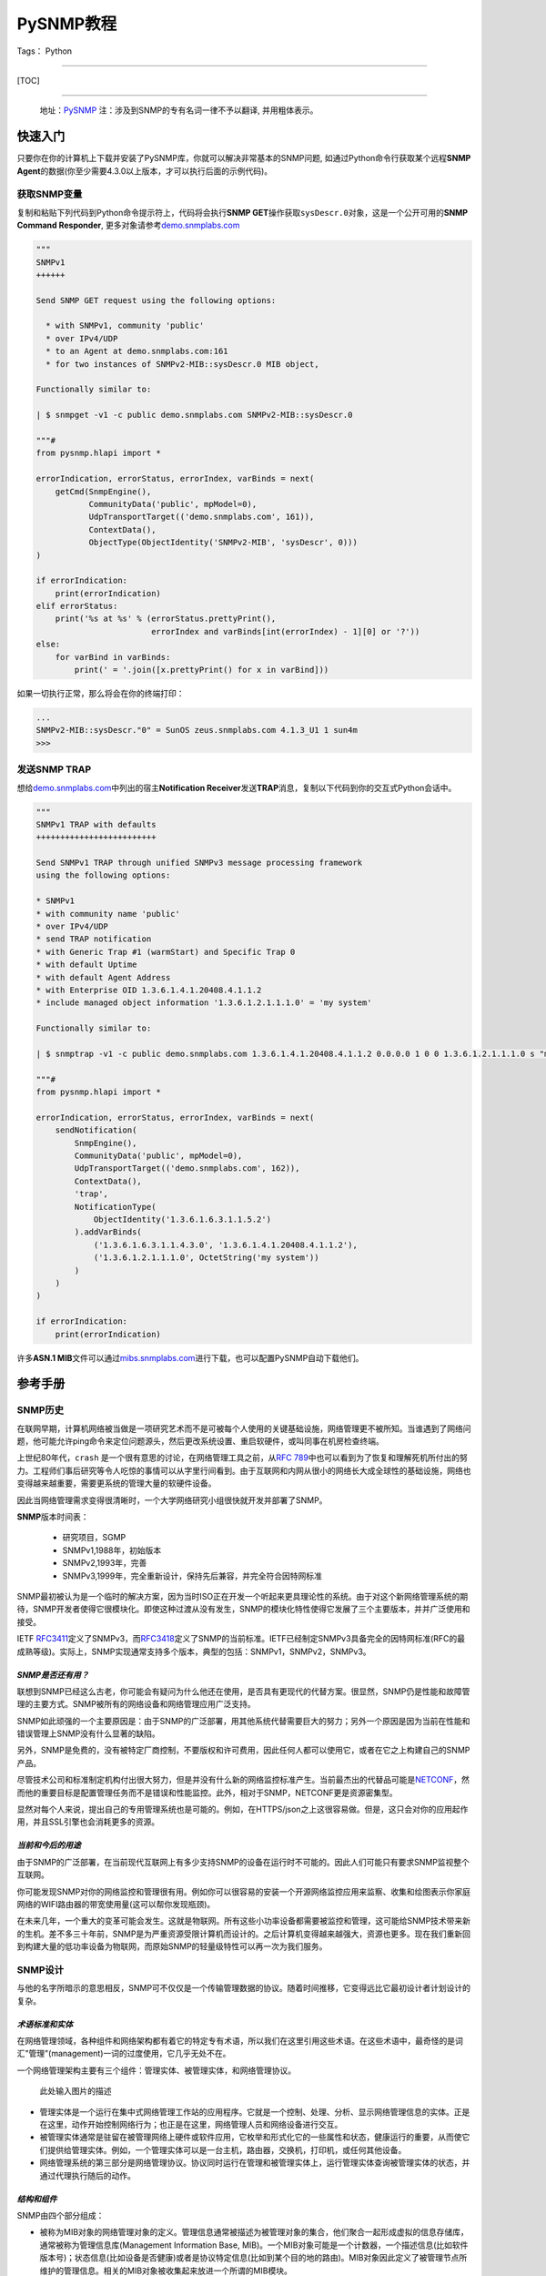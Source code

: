 PySNMP教程
==========

Tags： Python

--------------

[TOC]

--------------

    地址：\ `PySNMP <http://pysnmp.sourceforge.net/contents.html>`__
    ``注``\ ：涉及到SNMP的专有名词一律不予以翻译, 并用粗体表示。

快速入门
--------

只要你在你的计算机上下载并安装了PySNMP库，你就可以解决非常基本的SNMP问题,
如通过Python命令行获取某个远程\ **SNMP
Agent**\ 的数据(你至少需要4.3.0以上版本，才可以执行后面的示例代码)。

获取SNMP变量
~~~~~~~~~~~~

复制和粘贴下列代码到Python命令提示符上，代码将会执行\ **SNMP
GET**\ 操作获取\ ``sysDescr.0``\ 对象，这是一个公开可用的\ **SNMP
Command Responder**,
更多对象请参考\ `demo.snmplabs.com <http://snmpsim.sourceforge.net/public-snmp-simulator.html>`__

.. code:: python

    """
    SNMPv1
    ++++++

    Send SNMP GET request using the following options:

      * with SNMPv1, community 'public'
      * over IPv4/UDP
      * to an Agent at demo.snmplabs.com:161
      * for two instances of SNMPv2-MIB::sysDescr.0 MIB object,

    Functionally similar to:

    | $ snmpget -v1 -c public demo.snmplabs.com SNMPv2-MIB::sysDescr.0

    """#
    from pysnmp.hlapi import *

    errorIndication, errorStatus, errorIndex, varBinds = next(
        getCmd(SnmpEngine(),
               CommunityData('public', mpModel=0),
               UdpTransportTarget(('demo.snmplabs.com', 161)),
               ContextData(),
               ObjectType(ObjectIdentity('SNMPv2-MIB', 'sysDescr', 0)))
    )

    if errorIndication:
        print(errorIndication)
    elif errorStatus:
        print('%s at %s' % (errorStatus.prettyPrint(),
                            errorIndex and varBinds[int(errorIndex) - 1][0] or '?'))
    else:
        for varBind in varBinds:
            print(' = '.join([x.prettyPrint() for x in varBind]))

如果一切执行正常，那么将会在你的终端打印：

.. code:: python

    ...
    SNMPv2-MIB::sysDescr."0" = SunOS zeus.snmplabs.com 4.1.3_U1 1 sun4m
    >>>

发送\ **SNMP TRAP**
~~~~~~~~~~~~~~~~~~~

想给\ `demo.snmplabs.com <http://snmpsim.sourceforge.net/public-snmp-simulator.html>`__\ 中列出的宿主\ **Notification
Receiver**\ 发送\ **TRAP**\ 消息，复制以下代码到你的交互式Python会话中。

.. code:: python

    """
    SNMPv1 TRAP with defaults
    +++++++++++++++++++++++++

    Send SNMPv1 TRAP through unified SNMPv3 message processing framework
    using the following options:

    * SNMPv1
    * with community name 'public'
    * over IPv4/UDP
    * send TRAP notification
    * with Generic Trap #1 (warmStart) and Specific Trap 0
    * with default Uptime
    * with default Agent Address
    * with Enterprise OID 1.3.6.1.4.1.20408.4.1.1.2
    * include managed object information '1.3.6.1.2.1.1.1.0' = 'my system'

    Functionally similar to:

    | $ snmptrap -v1 -c public demo.snmplabs.com 1.3.6.1.4.1.20408.4.1.1.2 0.0.0.0 1 0 0 1.3.6.1.2.1.1.1.0 s "my system"

    """#
    from pysnmp.hlapi import *

    errorIndication, errorStatus, errorIndex, varBinds = next(
        sendNotification(
            SnmpEngine(),
            CommunityData('public', mpModel=0),
            UdpTransportTarget(('demo.snmplabs.com', 162)),
            ContextData(),
            'trap',
            NotificationType(
                ObjectIdentity('1.3.6.1.6.3.1.1.5.2')
            ).addVarBinds(
                ('1.3.6.1.6.3.1.1.4.3.0', '1.3.6.1.4.1.20408.4.1.1.2'),
                ('1.3.6.1.2.1.1.1.0', OctetString('my system'))
            )
        )
    )

    if errorIndication:
        print(errorIndication)

许多\ **ASN.1
MIB**\ 文件可以通过\ `mibs.snmplabs.com <http://mibs.snmplabs.com/asn1/>`__\ 进行下载，也可以配置PySNMP自动下载他们。

参考手册
--------

SNMP历史
~~~~~~~~

在联网早期，计算机网络被当做是一项研究艺术而不是可被每个人使用的关键基础设施，网络管理更不被所知。当谁遇到了网络问题，他可能允许ping命令来定位问题源头，然后更改系统设置、重启软硬件，或叫同事在机房检查终端。

上世纪80年代，\ ``crash``
是一个很有意思的讨论，在网络管理工具之前，从\ `RFC
789 <https://tools.ietf.org/html/rfc789.html>`__\ 中也可以看到为了恢复和理解死机所付出的努力。工程师们事后研究等令人吃惊的事情可以从字里行间看到。由于互联网和内网从很小的网络长大成全球性的基础设施，网络也变得越来越重要，需要更系统的管理大量的软硬件设备。

因此当网络管理需求变得很清晰时，一个大学网络研究小组很快就开发并部署了SNMP。

**SNMP**\ 版本时间表：

    -  研究项目，SGMP
    -  SNMPv1,1988年，初始版本
    -  SNMPv2,1993年，完善
    -  SNMPv3,1999年，完全重新设计，保持先后兼容，并完全符合因特网标准

SNMP最初被认为是一个临时的解决方案，因为当时ISO正在开发一个听起来更具理论性的系统。由于对这个新网络管理系统的期待，SNMP开发者使得它很模块化。即使这种过渡从没有发生，SNMP的模块化特性使得它发展了三个主要版本，并并广泛使用和接受。

IETF
`RFC3411 <https://tools.ietf.org/html/rfc3411.html>`__\ 定义了SNMPv3，而\ `RFC3418 <https://tools.ietf.org/html/rfc3418.html>`__\ 定义了SNMP的当前标准。IETF已经制定SNMPv3具备完全的因特网标准(RFC的最成熟等级)。实际上，SNMP实现通常支持多个版本，典型的包括：SNMPv1，SNMPv2，SNMPv3。

*SNMP是否还有用？*
^^^^^^^^^^^^^^^^^^

联想到SNMP已经这么古老，你可能会有疑问为什么他还在使用，是否具有更现代的代替方案。很显然，SNMP仍是性能和故障管理的主要方式。SNMP被所有的网络设备和网络管理应用广泛支持。

SNMP如此顽强的一个主要原因是：由于SNMP的广泛部署，用其他系统代替需要巨大的努力；另外一个原因是因为当前在性能和错误管理上SNMP没有什么显著的缺陷。

另外，SNMP是免费的，没有被特定厂商控制，不要版权和许可费用，因此任何人都可以使用它，或者在它之上构建自己的SNMP产品。

尽管技术公司和标准制定机构付出很大努力，但是并没有什么新的网络监控标准产生。当前最杰出的代替品可能是\ `NETCONF <https://tools.ietf.org/html/rfc6241.html>`__\ ，然而他的重要目标是配置管理任务而不是错误和性能监控。此外，相对于SNMP，NETCONF更是资源密集型。

显然对每个人来说，提出自己的专用管理系统也是可能的。例如，在HTTPS/json之上这很容易做。但是，这只会对你的应用起作用，并且SSL引擎也会消耗更多的资源。

*当前和今后的用途*
^^^^^^^^^^^^^^^^^^

由于SNMP的广泛部署，在当前现代互联网上有多少支持SNMP的设备在运行时不可能的。因此人们可能只有要求SNMP监视整个互联网。

你可能发现SNMP对你的网络监控和管理很有用。例如你可以很容易的安装一个开源网络监控应用来监察、收集和绘图表示你家庭网络的WIFI路由器的带宽使用量(这可以帮你发现瓶颈)。

在未来几年，一个重大的变革可能会发生。这就是物联网。所有这些小功率设备都需要被监控和管理，这可能给SNMP技术带来新的生机。差不多三十年前，SNMP是为严重资源受限计算机而设计的。之后计算机变得越来越强大，资源也更多。现在我们重新回到构建大量的低功率设备为物联网，而原始SNMP的轻量级特性可以再一次为我们服务。

SNMP设计
~~~~~~~~

与他的名字所暗示的意思相反，SNMP可不仅仅是一个传输管理数据的协议。随着时间推移，它变得远比它最初设计者计划设计的复杂。

*术语标准和实体*
^^^^^^^^^^^^^^^^

在网络管理领域，各种组件和网络架构都有着它的特定专有术语，所以我们在这里引用这些术语。在这些术语中，最奇怪的是词汇"管理"(management)一词的过度使用，它几乎无处不在。

一个网络管理架构主要有三个组件：管理实体、被管理实体，和网络管理协议。

.. figure:: http://pysnmp.sourceforge.net/_images/nms-components.svg
   :alt: 此处输入图片的描述

   此处输入图片的描述

-  管理实体是一个运行在集中式网络管理工作站的应用程序。它就是一个控制、处理、分析、显示网络管理信息的实体。正是在这里，动作开始控制网络行为；也正是在这里，网络管理人员和网络设备进行交互。
-  被管理实体通常是驻留在被管理网络上硬件或软件应用，它枚举和形式化它的一些属性和状态，健康运行的重要，从而使它们提供给管理实体。例如，一个管理实体可以是一台主机，路由器，交换机，打印机，或任何其他设备。
-  网络管理系统的第三部分是网络管理协议。协议同时运行在管理和被管理实体上，运行管理实体查询被管理实体的状态，并通过代理执行随后的动作。

*结构和组件*
^^^^^^^^^^^^

SNMP由四个部分组成：

-  被称为MIB对象的网络管理对象的定义。管理信息通常被描述为被管理对象的集合，他们聚合一起形成虚拟的信息存储库，通常被称为管理信息库(Management
   Information Base,
   MIB)。一个MIB对象可能是一个计数器，一个描述信息(比如软件版本号)；状态信息(比如设备是否健康)或者是协议特定信息(比如到某个目的地的路由)。MIB对象因此定义了被管理节点所维护的管理信息。相关的MIB对象被收集起来放进一个所谓的MIB模块。
-  数据定义语言，称为SMI(Structure of Management
   Information，管理信息结构)，它提出了基本数据类型，并允许创建他们的子类型和更复杂的数据结构。MIB对象由这数据定义语言表示。
-  在管理对象和被管理对象之间传输信息的协议(SNMP)。SNMP的设计围绕C/S模型，有趣的是，管理实体和被管理实体都包含客户端和服务端组件。
-  可扩展的安全框架和系统管理能力。

后面的特征在SNMPv3之前的版本中完全不存在。

*数据类型*
^^^^^^^^^^

SMI提出了11种基础数据类型，用来描述被管理实体对象状态，他们要么是纯\ ``ASN.1``\ 类型，要么是他们的特例。

-  纯\ ``ASN.1``\ 类型：

   -  整形
   -  八位字节串
   -  对象标识符

``ASN.1``\ 是一个很古老和一系列很复杂的标准，用可迁移的方式(in a
portable way)来处理数据结构化和序列化的问题。

-  基本\ ``ASN.1``\ 类型的SNMP特定子类型有：

   -  Integer32/Unsigned32 - 32-bit integer
   -  Counter32/Counter64 - ever increasing number
   -  Gauge32 - positive, non-wrapping 31-bit integer
   -  TimeTicks - time since some event
   -  IPaddress - IPv4 address
   -  Opaque - uninterpreted ASN.1 string

对于标量类型(scalar
types)，SNMP定义了一种方式：把他们收集在一个有序数组中。从这些数组可以建立一个二维表。

PySNMP依赖于\ `PyASN1 <http://pyasn1.sf.net/>`__\ 包来塑模所有的SNMP类型，通过PyASN1，\ ``ASN.1``\ 类型实例可以表述为看起来像一个字符串或者整数的python对象。

我们可以相互转换PyASN1对象和Python类型，PyASN1对象可以进行基本的算术运算(数字)或字符串操作(串接等)。所有的SNMP基本类型和相对应的Python对象一样，都是不可变的。

.. code:: python

    >>> from pyasn1.type.univ import *
    >>> 
    >>> Integer(21) * 2
    Integer(42)
    >>> Integer(-1) + Integer(1)
    Integer(0)
    >>> int(Integer(42))
    42
    >>> OctetString('Hello') + ', ' + OctetString(hexValue='5079534e4d5021')
    OctetString('Hello, PySNMP!')
    >>> 

通过PySNMP传输和接收数据时，PySNMP库用户可能会遇到PyASN1类和对象。

我们会深入讨论的一个数据类型是\ ``OBJECT IDENTIFIER``\ ，它被用来命名一个对象。在该系统中，对象用层次式方式标识。

*对象标识符(OID)*
'''''''''''''''''

在计算对象标识符时广泛使用OID，它可以由三部分描述，每一个节点都被赋予不同的组织、域、概念或对象类型、具体对象实例。从人的角度来说，OID是一串数字，被点号隔开，用来编码节点。
|OID picture|
如图，该树的每一个分支都有一个数字和名称，而从树根到某个点的完整路径形成该点的名字，这个完整路径就是OID，靠近树根的节点通常具有极其普通的性质。

顶级MIB对象ID属于不同的标准化组织，厂商定义了私有分支包括自家产品的被管理对象。

是层次结构顶端是ISO和ITU-T，主要是这两个标准化组织做了ASN.1相关的工作，也是他们联合努力的一个分支。

在PyASN1模块中，OID像不可变数字序列，就像Python元组一样，PyASN1
OID对象可以被串接和切割，Subscription
操作(?这里不懂怎么翻译)返回一个数字的sub-OID。

.. code:: python

    >>> from pyasn1.type.univ import *
    >>> internetId = ObjectIdentifier((1, 3, 6, 1))
    >>> internetId
    ObjectIdentifier('1.3.6.1')
    >>> internetId[2]
    6
    >>> [ x for x in internetId ]
    [1, 3, 6, 1]
    >>> internetId + (2,)
    ObjectIdentifier('1.3.6.1.2')
    >>> internetId[1:3]
    ObjectIdentifier('3.6')
    >>> internetId[1]
    >>> = 2
    ...
    TypeError: object does not support item assignment

*对象集合*
^^^^^^^^^^

MIB可以理解为一系列相关被管理对象的形式化描述，这些被管理对象的整体值反应了子系统中被管理实体的当前状态。这些值可以通过给代理(代理运行在被管理节点上)发送SNMP消息被管理实体查询，修改或者上传。

例如，在打印机上，典型的监控对象通常是不同打印机墨盒状态、和已经打印的文件数量；在交换机上，关注的对象可能是流入流出流量、丢包率、广播处理的数据包数。

每一个被管理设备维持一个数据库，它的值是MIB中定义的每一项条目。\ **所以，可用数据并不取决于数据库，而是取决于实现。认识到这一点很重要：MIB文件不包含数据，他们在功能上和数据库模式(database
schemas)而不是数据存储相似。**

为了合适的组织MIB模块和对象，所有产品(来自于每个厂商)的可管理特性排列在MIB树结构中。每一个MIB模块和对象都有一个OID唯一标识。

SNMP管理实体和被管理实体都可以消费MIB信息。

-  管理实体

   -  通过MIB对象名查询OID
   -  转换值为合适的MIB对象类型
   -  阅读其他人留下的注释

-  被管理实体

   -  在代码中实现MIB对象

从人的视角来看，MIB是一个文本文件，使用ASN.1语言的子集编写。我们维护了一个超过9000个模块的MIB集合，你可以在你的项目中使用它。

PySNMP转换ASN.1
MIB文件为Python模块，然后SNMP引擎在运行时按需加载模块。PySNMP
MIB模块是通用的：同一个模块可以同时被管理实体和被管理实体使用。

MIB转换会由PySNMP自动执行，但是技术上，他是有PySNMP的姊妹工程PySMI处理的。当然，你也可以使用PySMI的mibdump.py工具手动完成这种转换。

*协议操作*
^^^^^^^^^^

SNMP围绕C/S模型设计，管理和被管理实体都包含客户端和服务端组件。客户端和服务端通过名字-值形式交换数据，值是强类型化的。

协议实体中间是SNMP殷勤，它用来协调所有的SNMP组件工作。 |snmp-engine.svg|
协议操作定义了两种形式：

-  Request-response消息
-  Unsolicited messages(主动提供的消息)

协议包含SNMP消息。除头部信息使用协议操作外，管理信息通过所谓的协议数据单元进行传输(Protocol
Data Units,
PDU)。SNMP定义了其中PDU类型，可以由管理实体和被管理实体(分别是管理者和代理)执行概念上不同的操作。

-  Manager-to-agent

   -  GetRequest, SetRequest, GetNextRequest, GetBulkRequest,
      InformRequest

-  Manager-to-manager

   -  InformRequest, Response

-  Agent-to-manager

   -  SNMPv2-Trap, Response

*核心应用*
^^^^^^^^^^

`RFC
3414 <https://tools.ietf.org/html/rfc3413.html>`__\ 标准标识了一系列标准SNMP应用，他们和管理实体或者被管理实体相关联。
|snmp-apps.svg|
PySNMP依据RFC和抽象服务接口实现了所有这些应用(通过原生SNMP
API)。这种方法的背后(backside)，是对大多数SNMP任务来说，它的做法很详细、啰嗦。为了使得SNMP易用，PySNMP提出了高级SNMP
API.

PySNMP架构
~~~~~~~~~~

我们可以从SNMP协议的进化来看PySNMP的内部结构。SNMP发展了很多年，从一个相对简单的协议到提起和结构化数据，再到一个可扩展的、模块化的、强加密和支持开箱即用的框架。

In the order from most ancient SNMP services to the most current ones,
what follows are different layers of PySNMP APIs:
从最古老的SNMP服务到最新版本，下面列出了不同层次的PySNMP API：

-  最底层和最基本的SNMPv1/v2c。它们支持程序员构建解析SNMP消息，处理协议级别错误，传输错误等。虽然被认为处理起来很复杂，这些API通常有最好的性能，内存弹性，除非需要支持MIB访问和SNMPv3.
-  SNMPv3标准在SNMP引擎和它的组件中配备了抽象服务接口。PySNMP实现采纳了这些抽象API并进行了扩展，所有他可以直接使用。额外的好处是，在这个层级进行PySNMP编程时API语义可以参考SNMP
   RFC。用户可以使用这些API实现自己的SNMP应用。
-  SNMPv3 `(RFC
   3413) <https://tools.ietf.org/html/rfc3413.html>`__\ 引入了核心SNMP应用的概念。PySNMP都实现了他们(在pysnmp.entity.rfc3413)，所以用户可以在这些核心SNMP应用之上构建自己的应用。
-  最后，为了SNMP对高频率任务易于使用，PySNMP配有一个高层次的核心SNMP应用和SNMP引擎服务(PySNMP
   comes with a high-level API to core SNMP applications and some of
   SNMP engine services.)。这下API在pysnmp.hlapi目录下，可以随时被使用。

此外还可以从代码角度看PySNMP内部：它包括少量大的、自包含并且良好定义的接口。下面的图片解释了PySNMP的功能结构：
|pysnmp-design.svg| PySNMP内部组件：

-  SNMP引擎是核心，是保护伞，它控制SNMP系统其它组件。典型的用户应用包含一个SNMP引擎类实例，该引擎类被各种SNMP应用共享。其它的组件用来构建不同的配置，运行时内部信息处理，SNMP引擎对象配置为可用状态很耗时。
-  传输子系统用来传输或接收SNMP消息。I/O子系统由一个抽象的分发器(Dispatcher)和一个(或多个)抽象Transport类。具体Dispatcher事项是特定的I/O方法，比如BSD套接字。具体的Transport类是特定的传输域。SNMP通常使用UDP传输(但是其他的传输协议也是可能的)。Transport
   Dispatcher接口通常被Message And PDU
   Dispatcher使用。不过，如果使用SNMPv1/v2c原生API(最底层的API)，这些接口会被直接调用。
-  Message and PDU
   Dispatcher是SNMP消息处理活动的地方，它的主要任务包括：把SNMP应用从不同子系统收集的PDU向下传输给Transport
   Dispatcher，并把来自于网络的SNMP消息向上传输到SNMP应用(Its main
   responsibilities include dispatching PDUs from SNMP Applications
   through various subsystems all the way down to Transport Dispatcher,
   and passing SNMP messages coming from network up to SNMP
   Applications)。它维持和管理控制器间的逻辑连接，管理控制器在被管理对象上执行操作。这是为了LCD访问。
-  消息处理模块为当前和未来可能版本的SNMP协议处理消息层级的协议操作。最重要的是，这些模块包括消息解析、构建和安全调用服务(当需求的时候)。
-  消息安全模块处理消息认证和加密。在编写这一文档时，基于用户的(主要是v3)和社区(主要是v1/2c)的模块在PySNMP中已经实现。所有这些安全模块共享相同的API(这些API被消息处理子系统使用)。
-  访问控制系统使用LCD(Local Configuration
   Datastore)来认证对被管理对象的远程访问。当使用代理身份运行时，它就会被使用。
-  一系列MIB模块和对象集合，被SNMP引擎用来维持配置和数据操作统计。他们整体被称作LCD。

在大部分情况下，用户都只期望使用高层API。可是，实现SNMP
Agent，Proxy和manager的一些不常见特性时，都需要使用标准应用API。这时，理解SNMP操作和SNMP引擎组件是有益处的。

常用操作
~~~~~~~~

在这份教程中，我们会循序渐进，运行一系列SNMP请求命令和通知。我们会用高级PySNMP同步API，这使用起来最简单。

*创建SNMP引擎*
^^^^^^^^^^^^^^

SNMP引擎是核心，保护伞。所有的PySNMP操作都涉及到\ ``SnmpEngine``\ 对象实例。PySNMP
APP可以运行多个独立SNMP引擎，每个都被它自己的SnmpEngine对象操纵。

.. code:: python

    >>> from pysnmp.hlapi import *
    >>> 
    >>> SnmpEngine()
    SnmpEngine(snmpEngineID=SnmpEngineID())

SNMP引擎有一个独立的标识符，它可以被自动赋值，也可以管理方式赋值。这个标识符在SNMP协议操作中会被使用。

*执行SNMP查询*
^^^^^^^^^^^^^^

我们将会发送SNMP
GET命令从SNMP代理中读取MIB对象。为此我们将会调用同步高级API
getCmd()函数。也可以使用类似的方式调用相应的函数来执行SNMP命令。

.. code:: python

    >>> from pysnmp.hlapi import *
    >>> [ x for x in dir() if 'Cmd' in x]
    ['bulkCmd', 'getCmd', 'nextCmd', 'setCmd']
    >>> getCmd
    <function getCmd at 0x222b330>

*选择SNMP协议和证书*
^^^^^^^^^^^^^^^^^^^^

我们有三个SNMP协议版本可供选择。想使用SNMPv1/v2c，我们可以传递合适的\ ``CommunityData``\ 类初始化实例；想使用v3可以传递\ ``UsmUserData``\ 类实例。

SNMP社区名字，在你选择v1/v2c时，就通过\ ``CommunityData``\ 对象传给SNMP
LCD。

.. code:: python

    >>> CommunityData('public', mpModel=0)  # SNMPv1
    CommunityData(communityIndex='s-855862937891009719', communityName=<COMMUNITY>, mpModel=0, contextEngineId=None, contextName='', tag='', securityName='s-855862937891009719')
    >>> CommunityData('public', mpModel=1)  # SNMPv2c
    CommunityData(communityIndex='s-2208453704422760742', communityName=<COMMUNITY>, mpModel=1, contextEngineId=None, contextName='', tag='', securityName='s-2208453704422760742')

使用\ ``UsmUserData``\ 对象进行LCD配置暗示使用SNMPv3。除了需要设置USM用户名字，UsmUserData对象也可以携带加密秘钥和加密协议协议给SNMP引擎LCD。

.. code:: python

    >>> UsmUserData('testuser', authKey='myauthkey')
    UsmUserData(userName='testuser', authKey=<AUTHKEY>, privKey=<PRIVKEY>, authProtocol=(1, 3, 6, 1, 6, 3, 10, 1, 1, 2), privProtocol=(1, 3, 6, 1, 6, 3, 10, 1, 2, 1), securityEngineId='<DEFAULT>', securityName='testuser')
    >>> UsmUserData('testuser', authKey='myauthkey', privKey='myenckey')
    UsmUserData(userName='testuser', authKey=<AUTHKEY>, privKey=<PRIVKEY>, authProtocol=(1, 3, 6, 1, 6, 3, 10, 1, 1, 2), privProtocol=(1, 3, 6, 1, 6, 3, 10, 1, 2, 2), securityEngineId='<DEFAULT>', securityName='testuser')

PySNMP支持md5和sha消息认证算法，des，aes128/192/356和3des加密算法。

为了简便，我们将使用SNMPv2。虽然不完全安全，但它仍然是使用最广泛的SNMP版本。

*设置传输和目标*
^^^^^^^^^^^^^^^^

PySNMP支持UDP-over-IPv4和UDP-over-IPv6网络传输。
在这个例子里，我们将会查询demo.snmplabs.com网站上可通过IPv4访问的public
SNMP
simulator。传输配置以相应的合适的\ ``UdpTransportTarget``\ 和\ ``Udp6TransportTarget``\ 对象传递给SNMP
LCD。

*处理SNMP上下文*
^^^^^^^^^^^^^^^^

SNMP上下文是SNMPv3消息头的一个参数，它用来处理特定的MIB集合(这些MIB让被管理实体的SNMP引擎使用)。SNMP引擎可以服务很多同一的MIB对象(这些对象代表完全不同的被管理的软硬件实体)。这就是需要snmp上下文的原因。

可以使用一个合适的初始\ ``ContextData``\ 对象来表明snmp上下文位于高层API。在这个例子里，我们使用的是\ ``empty``\ 上下文(默认)。

.. code:: python

    >>> g = getCmd(SnmpEngine(),
    ...            CommunityData('public'),
    ...            UdpTransportTarget(('demo.snmplabs.com', 161)),
    ...            ContextData(),

*指定MIB对象*
^^^^^^^^^^^^^

最后，我们需要指定我们想要读取的MIB对象。在协议层，MIB对象由OID标识，但是人们想要用名字处理他们：

.. code:: powershell

    $ snmpget -v2c -c public demo.snmplabs.com SNMPv2-MIB::sysDescr.0
    SNMPv2-MIB::sysDescr.0 = STRING: SunOS zeus.snmplabs.com
    $
    $ snmpget -v2c -c public demo.snmplabs.com 1.3.6.1.2.1.1.1.0
    SNMPv2-MIB::sysDescr.0 = STRING: SunOS zeus.snmplabs.com

对象名字和OID都来自于MIB。名字和OID的关联由称作\ ``OBJECT-TYPE``\ 的高级SMI结构完成。这里有MIB对象定义的例子：sysUpTime，它的OID是...mgmt.mib-2.system.3，它的值类型是\ ``TimeTicks``\ 。

::

    sysUpTime OBJECT-TYPE
        SYNTAX      TimeTicks
        MAX-ACCESS  read-only
        STATUS      current
        DESCRIPTION
                "The time (in hundredths of a second) since
                the network management portion of the system
                was last re-initialized."
        ::= { system 3 }

在PySnmp中，我们使用\ ``ObjectIdentity``\ 类来负责MIB对象标识。ObjectIdentity代表从人的视角来处理MIB对象的方式。它需要转换MIB到一个完全可解析的状态。ObjectIdentity可以由MIB对象名字初始化，之后它的行为就类似OID了。

.. code:: python

    >>> from pysnmp.hlapi import *
    >>>
    >>> x = ObjectIdentity('SNMPv2-MIB', 'system')
    >>> # ... calling MIB lookup ...
    >>> tuple(x)
    (1, 3, 6, 1, 2, 1, 1, 1)
    >>> x = ObjectIdentity('iso.org.dod.internet.mgmt.mib-2.system.sysDescr')
    >>> # ... calling MIB lookup ...
    >>> str(x)
    '1.3.6.1.2.1.1.1'

MIB解析意思是MIB对象名到OID转型服务，反过来亦然。

PySNMP中，\ ``ObjectType``\ 类实例代表\ ``OBJECT-TYPE``
SMI结构。ObjectType是一个容器对象，它引用ObjectIdentity和SNMP类型实例。作为一个Python对象，它更像是一个(OID,
value)元组。

.. code:: python

    >>> from pysnmp.hlapi import *
    >>> x = ObjectType(ObjectIdentity('SNMPv2-MIB', 'sysDescr', 0), 'Linux i386 box'))
    >>> # ... calling MIB lookup ...
    >>> x[0].prettyPrint()
    'SNMPv2-MIB::sysDescr.0'
    >>> x[1].prettyPrint()
    'Linux i386 box'

尾随表示MIB对象实例。MIB中描述的对象仅仅是声明，它从来不包含任何数据。Data
is stored in MIB object instances that are addressed by appending For
scalar MIB objects index is ‘0’ by
convention(这句不知该任何翻译)。\ ``ObjectIdentity``\ 类使用索引进行初始化。

.. code:: python

    >>> x = ObjectIdentity('SNMPv2-MIB', 'system', 0)
    >>> # ... calling MIB lookup ...
    >>> tuple(x)
    (1, 3, 6, 1, 2, 1, 1, 1, 0)

我们将读取sysDescr标量MIB对象实例，他在\ `SNMPv2-MIB <http://mibs.snmplabs.com/asn1/SNMPv2-MIB>`__\ 模块中定义。

.. code:: python

    >>> from pysnmp.hlapi import *
    >>> g = getCmd(SnmpEngine(),
    ...            CommunityData('public'),
    ...            UdpTransportTarget(('demo.snmplabs.com', 161)),
    ...            ContextData(),
    ...            ObjectType(ObjectIdentity('SNMPv2-MIB', 'sysDescr', 0)))

默认的，PySNMP将会在你的文件系统中搜索你参考的ASN.1
MIB文件。也可以配置成从远程主机自动下载他们，\ `比如这个例子 <http://pysnmp.sourceforge.net/examples/hlapi/asyncore/sync/manager/cmdgen/mib-tweaks.html>`__\ 。我们维护了一系列ASN.1模块集合，你可以在你的项目中使用他们。

*读取标量值*
^^^^^^^^^^^^

我们终于可以发送SNMP查询，并期待接收一些有意义的应答了。

同步API的一个显著特征是它围绕Python生成器构造的。每次函数调用结束后，都会返回一个生成器对象。迭代生成器对象就会执行真实的SNMP通信。在每一次迭代中构建并发送SNMP消息，等待应答，接收并解析。

.. code:: python

    >>> from pysnmp.hlapi import *
    >>>
    >>> g = getCmd(SnmpEngine(),
    ...            CommunityData('public'),
    ...            UdpTransportTarget(('demo.snmplabs.com', 161)),
    ...            ContextData(),
    ...            ObjectType(ObjectIdentity('SNMPv2-MIB', 'sysUpTime', 0)))
    >>> next(g)
    (None, 0, 0, [ObjectType(ObjectIdentity('1.3.6.1.2.1.1.3.0'), TimeTicks(44430646))])

*SNMP表*
^^^^^^^^

    译注：SNMP
    tables是一个术语概念，实际上前面提到都是SNMP简单对象，SNMP还可以操作复合对象。它可以类比于C语言中的结构体。更多细节，请参考Stevens的《TCP/IP详解》

SNMP定义了表的概念。表用于当一个MIB对象拥有多个属性实例时。例如：网络接口属性放在了SNMP表中。每一个属性实例由MIB对象+后缀进行处理。

MIB详细描述了表，他们的索引由\ ``INDEX``\ 子句声明。表索引可能是非0整数，字符串，或SNMP基础类型。

在协议层，所有的索引以OID形式呈现。为了方便人们使用索引，SNMP管理应用依赖\ ``DISPLAY-HINT``\ 子句在OID和SNMP特定类型间自动转换索引，更友好的呈现给用户。

::

    ifEntry OBJECT-TYPE
        SYNTAX      IfEntry
        INDEX   { ifIndex }
    ::= { ifTable 1 }

    ifIndex OBJECT-TYPE
        SYNTAX      InterfaceIndex
    ::= { ifEntry 1 }

    ifDescr OBJECT-TYPE
        SYNTAX      DisplayString (SIZE (0..255))
    ::= { ifEntry 2 }

    InterfaceIndex ::= TEXTUAL-CONVENTION
        DISPLAY-HINT "d"
        SYNTAX       Integer32 (1..2147483647)

在PySNMP中用法是：

::

    >>> x = ObjectIdentity('IF-MIB', 'ifDescr', 123)
    >>> # ... calling MIB lookup ...
    >>> str(x)
    '1.3.6.1.2.1.2.2.1.2.123'

有些SNMP表可以由很多索引进行检索，每一个索引都会成为OID的一部分，并最终包含在MIB对象OID里。

从语义上来看，每个索引代表MIB对象的一个重要和不同的属性。

::

    tcpConnectionEntry OBJECT-TYPE
        SYNTAX  TcpConnectionEntry
        INDEX   { tcpConnectionLocalAddressType,
                  tcpConnectionLocalAddress,
                  tcpConnectionLocalPort,
                  tcpConnectionRemAddressType,
                  tcpConnectionRemAddress,
                  tcpConnectionRemPort }
    ::= { tcpConnectionTable 1 }

    tcpConnectionLocalPort OBJECT-TYPE
        SYNTAX     InetPortNumber
    ::= { tcpConnectionEntry 3 }

在PySNMP中，\ ``ObjectIdentity``\ 类可以携带任意个索引参数，这些索引参数以对用户方式呈现，并转化为完整的OID：

::

    >>> x = ObjectIdentity('TCP-MIB', 'tcpConnectionState',
    ...                    'ipv4', '195.218.254.105', 41511,
    ...                    'ipv4', '194.67.1.250', 993)
    >>> # ... calling MIB lookup ...
    >>> str(x)
    '1.3.6.1.2.1.6.19.1.7.1.4.195.218.254.105.41511.1.4.194.67.1.250.993'

让我们为一个TCP连接读取\ ``TCP-MIB::tcpConnectionState``\ 对象。

::

    >>> from pysnmp.hlapi import *
    >>>
    >>> g = getCmd(SnmpEngine(),
    ...            CommunityData('public'),
    ...            UdpTransportTarget(('demo.snmplabs.com', 161)),
    ...            ContextData(),
    ...            ObjectType(ObjectIdentity('TCP-MIB', 'tcpConnectionState',
    ...                                      'ipv4', '195.218.254.105', 41511,
    ...                                      'ipv4', '194.67.1.250', 993)
    >>> next(g)
    (None, 0, 0, [ObjectType(ObjectIdentity(ObjectName('1.3.6.1.2.1.6.19.1.7.1.4.195.218.254.105.41511.1.4.194.67.1.250.993')), Integer(5))])

*SNMP命令操作*
^^^^^^^^^^^^^^

    译注：SNMP的next命令，可以获取MIB树的下一个属性，这样运行我们通过迭代的方式获取所有MIB属性。详情请参考《TCP/IP详解》

SNMP允许你获取一个给定MIB对象的下一个。这样你可以读取你事先并不知道的MIB对象。MIB对象是依据他们的OID进行字典排序的，\ ``nextCmd``\ 函数实现了这个特性。

    译注：对于SNMP简单MIB对象，是依据OID进行排序；对于SNMP表，是依据\ ``先列后行``\ 方式排列的。

::

    >>> from pysnmp.hlapi import *
    >>> g = nextCmd(SnmpEngine(),
    ...             CommunityData('public'),
    ...             UdpTransportTarget(('demo.snmplabs.com', 161)),
    ...             ContextData(),
    ...             ObjectType(ObjectIdentity('SNMPv2-MIB', 'sysDescr')))
    >>> next(g)
    (None, 0, 0, [ObjectType(ObjectIdentity('1.3.6.1.2.1.1.1.0'), DisplayString('SunOS zeus.snmplabs.com'))])
    >>> next(g)
    (None, 0, 0, [ObjectType(ObjectIdentity('1.3.6.1.2.1.1.2.0'), ObjectIdentity(ObjectIdentifier('1.3.6.1.4.1.8072.3.2.10')))])

迭代生成器对象会遍历SNMP代理的MIB对象。

SNMPv2c对\ ``GETNEXT``\ 命令进行了重大优化——它的修订版本称作\ ``GETBULK``\ ，并能立刻对一系列next
MIB对象进行收集和响应。额外的非中继和最大可重复参数可以用来影响MIB对象分批处理(Additional
non-repeaters and max-repetitions parameters can be used to influence
MIB objects batching.)。

PySNMP在协议层隐藏了\ ``GETBULK``\ 优化，bulkCmd()函数暴露了同样的生成器API，使getNext()使用更方便。

.. code:: python

    >>> from pysnmp.hlapi import *
    >>>
    >>> N, R = 0, 25
    >>> g = bulkCmd(SnmpEngine(),
    ...             CommunityData('public'),
    ...             UdpTransportTarget(('demo.snmplabs.com', 161)),
    ...             ContextData(),
    ...             N, R,
    ...             ObjectType(ObjectIdentity('1.3.6')))
    >>>
    >>> next(g)
    (None, 0, 0, [ObjectType(ObjectIdentity('1.3.6.1.2.1.1.1.0'), DisplayString('SunOS zeus.snmplabs.com'))])
    >>> next(g)
    (None, 0, 0, [ObjectType(ObjectIdentity('1.3.6.1.2.1.1.2.0'), ObjectIdentifier('1.3.6.1.4.1.20408'))])

Python生成器不仅可以产生数据，也可以给运行中的生成器对象发送数据。这个特性被高级API用来为一系列MIB对象重复相同的SNMP操作。

.. code:: python

    >>> from pysnmp.hlapi import *
    >>>
    >>> g = nextCmd(SnmpEngine(),
    ...             CommunityData('public'),
    ...             UdpTransportTarget(('demo.snmplabs.com', 161)),
    ...             ContextData(),
    ...             ObjectType(ObjectIdentity('IF-MIB', 'ifTable')))
    >>>
    >>> g.send([ObjectType(ObjectIdentity('IF-MIB', 'ifInOctets'))])
    (None, 0, 0, [(ObjectType(ObjectIdentity('1.3.6.1.2.1.2.2.1.10.1'), Counter32(284817787))])

你可以通过把他们放在一个PDU中来操作很多不相干的MIB对象。应答PDU也会携带一系列MIB对象，他们的值和请求消息的排列顺序相同。

.. code:: Python

    >>> from pysnmp.hlapi import *
    >>>
    >>> g = getCmd(SnmpEngine(),
    ...            CommunityData('public'),
    ...            UdpTransportTarget(('demo.snmplabs.com', 161)),
    ...            ContextData(),
    ...            ObjectType(ObjectIdentity('SNMPv2-MIB', 'sysDescr', 0)),
    ...            ObjectType(ObjectIdentity('SNMPv2-MIB', 'sysUpTime', 0))
    ... )
    >>> next(g)
    (None, 0, 0, [ObjectType(ObjectIdentity('1.3.6.1.2.1.1.1.0'), DisplayString('SunOS zeus.snmplabs.com')), ObjectType(ObjectIdentity('1.3.6.1.2.1.1.3.0'), TimeTicks(44430646))])

部分SNMP配置管理依赖于\ ``SNMP SET``\ 命令。虽然在被管理实体端，它的实现被证明很苛刻(由于锁和事务行为)。所以厂商趋向于移除它，致使被管理实体是只读的。

PySNMP通过\ ``setCmd()``\ 函数支持统一的set操作。

.. code:: Python

    >>> from pysnmp.hlapi import *
    >>>
    >>> g = setCmd(SnmpEngine(),
    ...            CommunityData('public'),
    ...            UdpTransportTarget(('demo.snmplabs.com', 161)),
    ...            ContextData(),
    ...            ObjectType(ObjectIdentity('SNMPv2-MIB', 'sysDescr', 0), 'Linux i386')
    ... )
    >>> next(g)
    (None, 0, 0, [ObjectType(ObjectIdentity('1.3.6.1.2.1.1.1.0'), DisplayString('Linux i386'))])

*发送SNMP通知*
^^^^^^^^^^^^^^

被管理实体可以发送未经请求的消息给管理实体。这杯称为通知，通知可以减少轮训(轮询在大规模网络中可能会成为一个问题。)

SNMP通知是被枚举的(SNMP notifications are
enumerated)，并且每一个都有确切的语义。这是通过一个特殊的，高级的SMI结构\ ``NOTIFICATION-TYPE``\ 完成的。和\ ``OBJECT-TYPE``\ 定义一个MIB对象类似，\ ``NOTIFICATION-TYPE``\ 也有一个唯一的OID，但是它的SNMP值引用的是其他MIB对象序列。这些MIB对象在通知被发送时用\ ``OBJECTS``\ 子句指定，他们的当前值被包含在通知消息中。

.. code:: Python

    linkUp NOTIFICATION-TYPE
        OBJECTS { ifIndex, ifAdminStatus, ifOperStatus }
        STATUS  current
        DESCRIPTION
            "..."
    ::= { snmpTraps 4 }

为了在PySNMP中塑模\ ``NOTIFICATION-TYPE``\ 结构，我们用\ ``NotificationType``\ 类，这是一个包装对象。它被\ ``ObjectIdentity``\ 类标识，并引用一系列\ ``ObjectType``\ 类实例。

从行为角度看，\ ``NotificationType``\ 看起来像\ ``ObjectType``\ 类对象序列。

.. code:: Python

    >>> from pysnmp.hlapi import *
    >>>
    >>> x = NotificationType(ObjectIdentity('IF-MIB', 'linkUp'))
    >>> # ... calling MIB lookup ...
    >>> >>> [ str(y) for x in n ]
    ['SNMPv2-MIB::snmpTrapOID.0 = 1.3.6.1.6.3.1.1.5.3', 'IF-MIB::ifIndex = ', 'IF-MIB::ifAdminStatus = ', 'IF-MIB::ifOperStatus = ']

用PySNMP发送SNMP通知和发送SNMP命令并没有太大不同。不同点在于如何构建PDU
var-binds(The difference is in how PDU var-binds are
built)。在SNMP中存在两种不同的通知：\ ``trap``\ 和\ ``inform``\ 。

对于\ ``trap``\ ，agent-to-manager通信是单向的，不会发送响应和确认。

.. code:: Python

    >>> from pysnmp.hlapi import *
    >>>
    >>> g = sendNotification(SnmpEngine(),
    ...                      CommunityData('public'),
    ...                      UdpTransportTarget(('demo.snmplabs.com', 162)),
    ...                      ContextData(),
    ...                      'trap',
    ...                      NotificationType(ObjectIdentity('IF-MIB', 'linkUp'), instanceIndex=(123,))
    ... )
    >>> next(g)
    (None, 0, 0, [])

``inform``\ 更像是一个命令，不同点在于PDU格式。\ ``inform``\ 用于manager-to-manager通信，也用于agent-to-manager通信。

.. code:: Python

    >>> from pysnmp.hlapi import *
    >>>
    >>> g = sendNotification(SnmpEngine(),
    ...                      CommunityData('public'),
    ...                      UdpTransportTarget(('demo.snmplabs.com', 162)),
    ...                      ContextData(),
    ...                      'inform',
    ...                      NotificationType(ObjectIdentity('IF-MIB', 'linkUp'), instanceIndex=(123,))
    ... )
    >>> next(g)

在后面的例子你会看到从IF-MIB::linkUp通知中自动扩展的MIB对象(ifIndex,
ifAdminStatus,
ifOperStatus)。为了通过索引处理SNMP表对象特定的行，可以用\ ``instanceIndex``\ 参数给\ ``NotificationType``\ 传递MIB对象的索引部分。

如你所见，扩展MIB对象的实际值为null。这是因为在我们的例子脚本没有访问这些MIB对象。我们可以提供这些缺失的信息：给\ ``NotificationType``\ 传递一个字典对象(该字典对象是MIB对象OID和当前值的映射)。

.. code:: Python

    >>> from pysnmp.hlapi import *
    >>>
    >>> mib = {ObjectIdentifier('1.3.6.1.2.1.2.2.1.1.123'): 123,
    ...        ObjectIdentifier('1.3.6.1.2.1.2.2.1.7.123'): 'testing',
    ...        ObjectIdentifier('1.3.6.1.2.1.2.2.1.8.123'): 'up'}
    >>>
    >>> g = sendNotification(SnmpEngine(),
    ...                      CommunityData('public'),
    ...                      UdpTransportTarget(('demo.snmplabs.com', 162)),
    ...                      ContextData(),
    ...                      'inform',
    ...                      NotificationType(ObjectIdentity('IF-MIB', 'linkUp'), instanceIndex=(123,), objects=mib)
    ... )
    >>> next(g)
    (None, 0, 0, [ObjectType(ObjectIdentity('1.3.6.1.2.1.1.3.0'), TimeTicks(0)), ObjectType(ObjectIdentity('1.3.6.1.6.3.1.1.4.1.0'), ObjectIdentity('1.3.6.1.6.3.1.1.5.4')), ObjectType(ObjectName('1.3.6.1.2.1.2.2.1.1.123'), InterfaceIndex(123)), ObjectType(ObjectIdentity('1.3.6.1.2.1.2.2.1.7.123'), Integer(3)), ObjectType(ObjectIdentity('1.3.6.1.2.1.2.2.1.8.123'), Integer(1))])

*大容量消息*
^^^^^^^^^^^^

当提到管理大规模网络时，顺序读取MIB对其会有时延。在某些方面，这些时延是不可忍受的。一种广为人知的方法是并行化查询——你可以在用多线程、多进程方式执行这些操作，或者围绕异步I/O模型构建你的应用程序。

和其他方式相比，异步模型最轻量级、最具扩展性。它的思想很简单：\ **永远不要等待I/O——只要可能就去做其他的事情**\ 。这种方式的缺点是执行流不再是线性的，这将导致程序源码难以阅读分析。

PySNMP高级API采用三种异步I/O框架——asyncore，twisted和asyncio。异步API的更多信息，请参考PySNMP库参考手册和\ `相关示例 <http://pysnmp.sourceforge.net/examples/contents.html>`__

.. |OID picture| image:: http://pysnmp.sourceforge.net/_images/oid-tree.svg
.. |snmp-engine.svg| image:: http://pysnmp.sourceforge.net/_images/snmp-engine.svg
.. |snmp-apps.svg| image:: http://pysnmp.sourceforge.net/_images/snmp-apps.svg
.. |pysnmp-design.svg| image:: http://pysnmp.sourceforge.net/_images/pysnmp-design.svg
